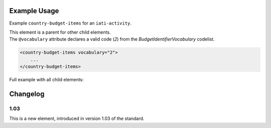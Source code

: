 Example Usage
~~~~~~~~~~~~~
Example ``country-budget-items`` for an ``iati-activity``.

| This element is a parent for other child elements.

| The ``@vocabulary`` attribute declares a valid code (*2*) from the *BudgetIdentifierVocabulary* codelist.

.. code-block:: xml

    <country-budget-items vocabulary="2">
	...
    </country-budget-items>
    
Full example with all child elements:

.. code-block:: xml
	:emphasize-lines: 1, 7
	
		<country-budget-items vocabulary="2">
			<budget-item code="1.1.1">
				<description>
					<narrative>Description text</narrative>
				</description> 
			</budget-item>
		</country-budget-items>


Changelog
~~~~~~~~~

1.03
^^^^
This is a new element, introduced in version 1.03 of the standard.

